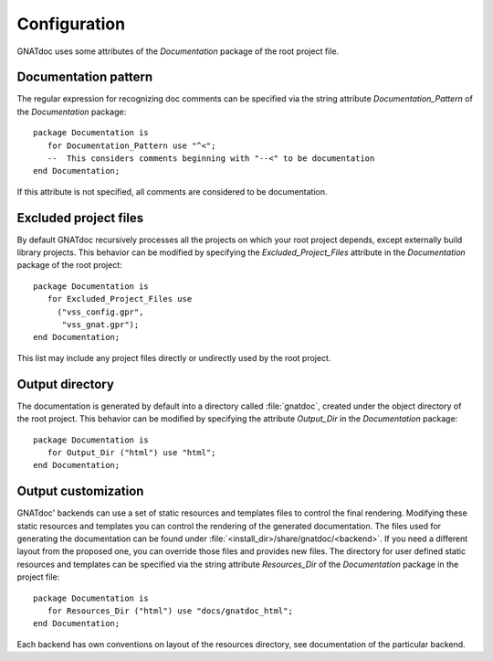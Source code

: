 *************
Configuration
*************

GNATdoc uses some attributes of the *Documentation* package of the root project
file.


Documentation pattern
---------------------

The regular expression for recognizing doc comments can be specified via the
string attribute *Documentation_Pattern* of the *Documentation* package::

   package Documentation is
      for Documentation_Pattern use "^<";
      --  This considers comments beginning with "--<" to be documentation
   end Documentation;

If this attribute is not specified, all comments are considered to be
documentation.


Excluded project files
----------------------

By default GNATdoc recursively processes all the projects on which your root
project depends, except externally build library projects.
This behavior can be modified by specifying the *Excluded_Project_Files*
attribute in the *Documentation* package of the root project::

   package Documentation is
      for Excluded_Project_Files use
        ("vss_config.gpr",
         "vss_gnat.gpr");
   end Documentation;

This list may include any project files directly or undirectly used by
the root project.


Output directory
----------------

The documentation is generated by default into a directory called
:file:`gnatdoc`, created under the object directory of the root project. This
behavior can be modified by specifying the attribute *Output_Dir* in the
*Documentation* package::

  package Documentation is
     for Output_Dir ("html") use "html";
  end Documentation;


Output customization
--------------------

GNATdoc' backends can use a set of static resources and templates files to control the final
rendering. Modifying these static resources and templates you can control the
rendering of the generated documentation. The files used for generating the
documentation can be found under
:file:`<install_dir>/share/gnatdoc/<backend>`.
If you need a different layout from the proposed one, you can override those
files and provides new files. The directory for user defined static resources
and templates can be specified via the string attribute *Resources_Dir* of the
*Documentation* package in the project file::

   package Documentation is
      for Resources_Dir ("html") use "docs/gnatdoc_html";
   end Documentation;

Each backend has own conventions on layout of the resources directory, see
documentation of the particular backend.
